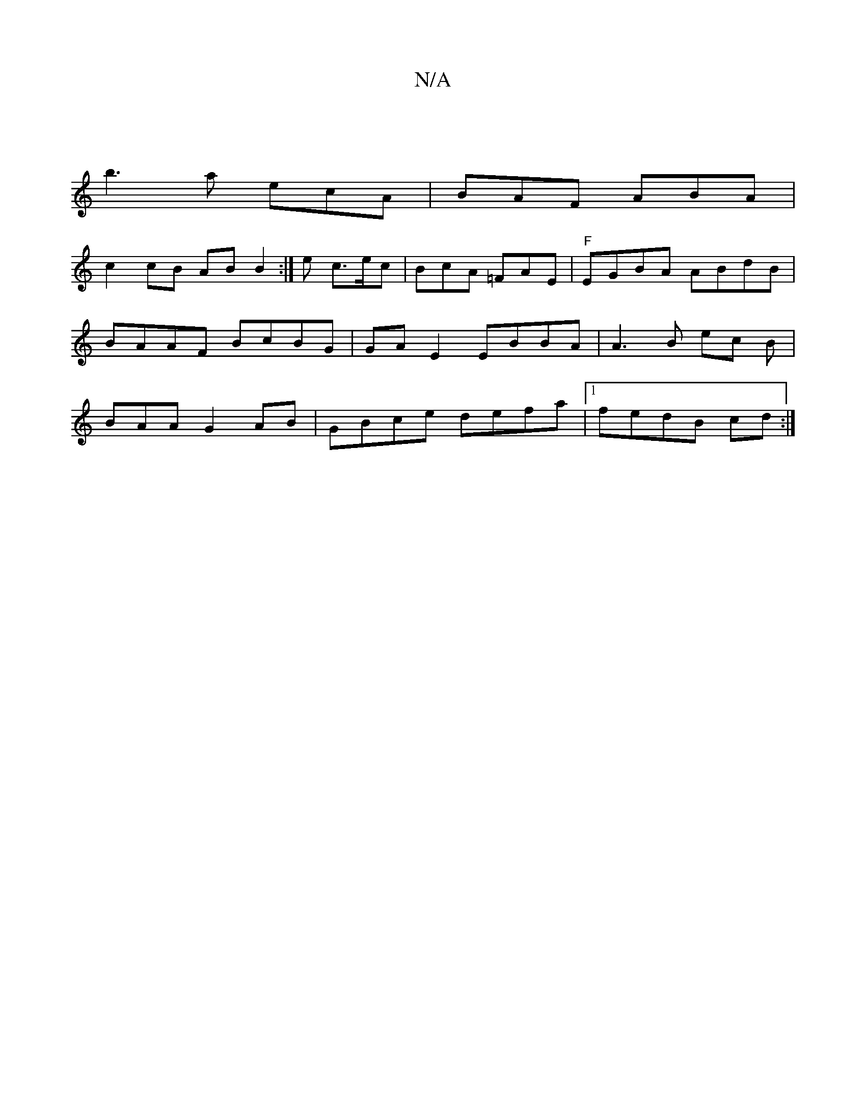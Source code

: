 X:1
T:N/A
M:4/4
R:N/A
K:Cmajor
 |
b3 a ecA | BAF ABA|
c2 cB AB B2 :|/2 e c>ec | BcA =FAE | "F"EGBA ABdB | BAAF BcBG|GA E2 EBBA | A3 B ec B | BAA G2AB | GBce defa |1 fedB cd:|

dcA B(FD}F | GAG BGA|d2 A :|
ed||
|: E>A Ae ac :|

B2c 